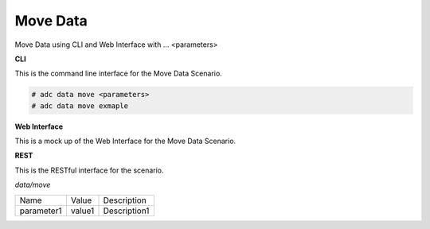 .. _Scenario-Move-Data:

Move Data
=========

Move Data using CLI and Web Interface with ... <parameters>

.. image:: Move-Data.png


**CLI**

This is the command line interface for the Move Data Scenario.

.. code-block:: none

  # adc data move <parameters>
  # adc data move exmaple

**Web Interface**

This is a mock up of the Web Interface for the Move Data Scenario.

.. image:: Move-DataWeb.png

**REST**

This is the RESTful interface for the scenario.

*data/move*

============  ========  ===================
Name          Value     Description
------------  --------  -------------------
parameter1    value1    Description1
============  ========  ===================
